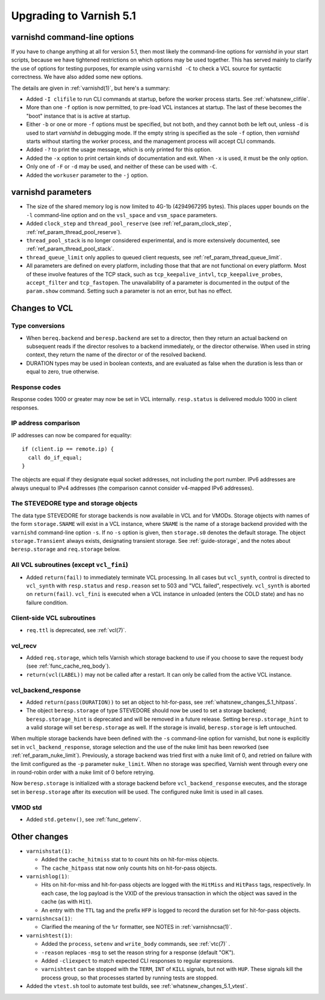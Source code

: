 .. _whatsnew_upgrading_5.1:

%%%%%%%%%%%%%%%%%%%%%%%%
Upgrading to Varnish 5.1
%%%%%%%%%%%%%%%%%%%%%%%%

varnishd command-line options
=============================

If you have to change anything at all for version 5.1, then most
likely the command-line options for `varnishd` in your start scripts,
because we have tightened restrictions on which options may be used
together. This has served mainly to clarify the use of options for
testing purposes, for example using ``varnishd -C`` to check a VCL
source for syntactic correctness. We have also added some new options.

The details are given in :ref:`varnishd(1)`, but here's a summary:

* Added ``-I clifile`` to run CLI commands at startup, before the
  worker process starts. See :ref:`whatsnew_clifile`.

* More than one ``-f`` option is now permitted, to pre-load VCL
  instances at startup. The last of these becomes the "boot" instance
  that is is active at startup.

* Either ``-b`` or one or more ``-f`` options must be specified, but
  not both, and they cannot both be left out, unless ``-d`` is used to
  start `varnishd` in debugging mode. If the empty string is specified
  as the sole ``-f`` option, then `varnishd` starts without starting
  the worker process, and the management process will accept CLI
  commands.

* Added ``-?`` to print the usage message, which is only printed for
  this option.

* Added the ``-x`` option to print certain kinds of documentation and
  exit. When ``-x`` is used, it must be the only option.

* Only one of ``-F`` or ``-d`` may be used, and neither of these can
  be used with ``-C``.

* Added the ``workuser`` parameter to the ``-j`` option.

varnishd parameters
===================

* The size of the shared memory log is now limited to 4G-1b
  (4294967295 bytes).  This places upper bounds on the ``-l``
  command-line option and on the ``vsl_space`` and ``vsm_space``
  parameters.

* Added ``clock_step`` and ``thread_pool_reserve`` (see
  :ref:`ref_param_clock_step`, :ref:`ref_param_thread_pool_reserve`).

* ``thread_pool_stack`` is no longer considered experimental, and is
  more extensively documented, see :ref:`ref_param_thread_pool_stack`.

* ``thread_queue_limit`` only applies to queued client requests, see
  :ref:`ref_param_thread_queue_limit`.

* All parameters are defined on every platform, including those that
  that are not functional on every platform. Most of these involve
  features of the TCP stack, such as ``tcp_keepalive_intvl``,
  ``tcp_keepalive_probes``, ``accept_filter`` and ``tcp_fastopen``.
  The unavailability of a parameter is documented in the output of the
  ``param.show`` command. Setting such a parameter is not an error,
  but has no effect.


Changes to VCL
==============

Type conversions
~~~~~~~~~~~~~~~~

* When ``bereq.backend`` and ``beresp.backend`` are set to a director,
  then they return an actual backend on subsequent reads if the
  director resolves to a backend immediately, or the director otherwise.
  When used in string context, they return the name of the director
  or of the resolved backend.

* DURATION types may be used in boolean contexts, and are evaluated as
  false when the duration is less than or equal to zero, true
  otherwise.

Response codes
~~~~~~~~~~~~~~

Response codes 1000 or greater may now be set in VCL internally.
``resp.status`` is delivered modulo 1000 in client responses.

IP address comparison
~~~~~~~~~~~~~~~~~~~~~

IP addresses can now be compared for equality::

  if (client.ip == remote.ip) {
    call do_if_equal;
  }

The objects are equal if they designate equal socket addresses, not
including the port number. IPv6 addresses are always unequal to IPv4
addresses (the comparison cannot consider v4-mapped IPv6 addresses).

The STEVEDORE type and storage objects
~~~~~~~~~~~~~~~~~~~~~~~~~~~~~~~~~~~~~~

The data type STEVEDORE for storage backends is now available in VCL
and for VMODs. Storage objects with names of the form
``storage.SNAME`` will exist in a VCL instance, where ``SNAME`` is the
name of a storage backend provided with the ``varnishd`` command-line
option ``-s``. If no ``-s`` option is given, then ``storage.s0``
denotes the default storage.  The object ``storage.Transient`` always
exists, designating transient storage. See :ref:`guide-storage`, and
the notes about ``beresp.storage`` and ``req.storage`` below.

All VCL subroutines (except ``vcl_fini``)
~~~~~~~~~~~~~~~~~~~~~~~~~~~~~~~~~~~~~~~~~

* Added ``return(fail)`` to immediately terminate VCL processing. In
  all cases but ``vcl_synth``, control is directed to ``vcl_synth``
  with ``resp.status`` and ``resp.reason`` set to 503 and "VCL
  failed", respectively. ``vcl_synth`` is aborted on ``return(fail)``.
  ``vcl_fini`` is executed when a VCL instance in unloaded (enters the
  COLD state) and has no failure condition.

Client-side VCL subroutines
~~~~~~~~~~~~~~~~~~~~~~~~~~~

* ``req.ttl`` is deprecated, see :ref:`vcl(7)`.

vcl_recv
~~~~~~~~

* Added ``req.storage``, which tells Varnish which storage backend to
  use if you choose to save the request body (see
  :ref:`func_cache_req_body`).

* ``return(vcl(LABEL))`` may not be called after a restart. It can
  only be called from the active VCL instance.

vcl_backend_response
~~~~~~~~~~~~~~~~~~~~

* Added ``return(pass(DURATION))`` to set an object to hit-for-pass,
  see :ref:`whatsnew_changes_5.1_hitpass`.

* The object ``beresp.storage`` of type STEVEDORE should now be used
  to set a storage backend; ``beresp.storage_hint`` is deprecated and
  will be removed in a future release. Setting ``beresp.storage_hint``
  to a valid storage will set ``beresp.storage`` as well. If the
  storage is invalid, ``beresp.storage`` is left untouched.

When multiple storage backends have been defined with the ``-s``
command-line option for varnishd, but none is explicitly set in
``vcl_backend_response``, storage selection and the use of the nuke
limit has been reworked (see :ref:`ref_param_nuke_limit`). Previously,
a storage backend was tried first with a nuke limit of 0, and retried
on failure with the limit configured as the ``-p`` parameter
``nuke_limit``. When no storage was specified, Varnish went through
every one in round-robin order with a nuke limit of 0 before retrying.

Now ``beresp.storage`` is initialized with a storage backend before
``vcl_backend_response`` executes, and the storage set in
``beresp.storage`` after its execution will be used. The configured
nuke limit is used in all cases.

VMOD std
~~~~~~~~

* Added ``std.getenv()``, see :ref:`func_getenv`.

Other changes
=============

* ``varnishstat(1)``:

  * Added the ``cache_hitmiss`` stat to  to count hits on
    hit-for-miss objects.

  * The ``cache_hitpass`` stat now only counts hits on hit-for-pass
    objects.

* ``varnishlog(1)``:

  * Hits on hit-for-miss and hit-for-pass objects are logged with
    the ``HitMiss`` and ``HitPass`` tags, respectively. In each case,
    the log payload is the VXID of the previous transaction in which
    the object was saved in the cache (as with ``Hit``).

  * An entry with the ``TTL`` tag and the prefix ``HFP`` is logged to
    record the duration set for hit-for-pass objects.

* ``varnishncsa(1)``:

  * Clarified the meaning of the ``%r`` formatter, see NOTES in
    :ref:`varnishncsa(1)`.

* ``varnishtest(1)``:

  * Added the ``process``, ``setenv`` and ``write_body`` commands, see
    :ref:`vtc(7)` .

  * ``-reason`` replaces ``-msg`` to set the reason string for a
    response (default "OK").

  * Added ``-cliexpect`` to match expected CLI responses to regular
    expressions.

  * ``varnishtest`` can be stopped with the ``TERM``, ``INT`` of ``KILL``
    signals, but not with ``HUP``. These signals kill the process group,
    so that processes started by running tests are stopped.

* Added the ``vtest.sh`` tool to automate test builds, see
  :ref:`whatsnew_changes_5.1_vtest`.
